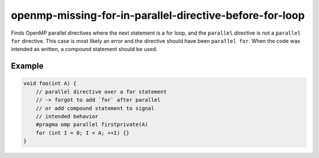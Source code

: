 .. title:: clang-tidy - openmp-missing-for-in-parallel-directive-before-for-loop

openmp-missing-for-in-parallel-directive-before-for-loop
========================================================

Finds OpenMP parallel directives where the next statement is a for loop,
and the ``parallel`` directive is not a ``parallel for`` directive.
This case is most likely an error and the directive should have been
``parallel for``. When the code was intended as written, a compound
statement should be used.

Example
-------

.. code-block:: c++

    void foo(int A) {
        // parallel directive over a for statement
        // -> forgot to add `for` after parallel
        // or add compound statement to signal
        // intended behavior
        #pragma omp parallel firstprivate(A)
        for (int I = 0; I < A; ++I) {}
    }

